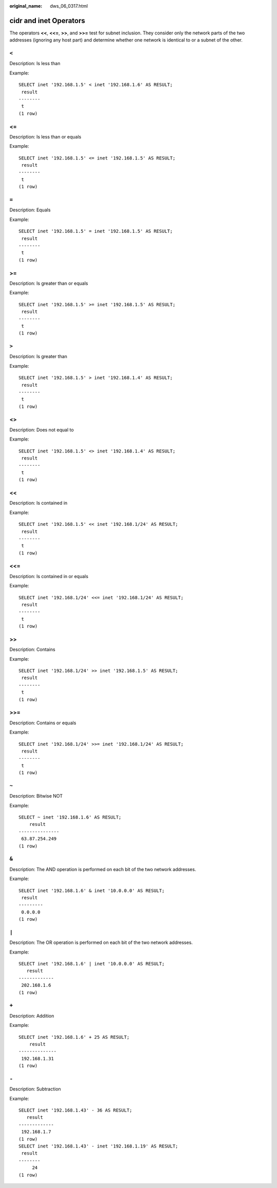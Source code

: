 :original_name: dws_06_0317.html

.. _dws_06_0317:

**cidr** and **inet** Operators
===============================

The operators **<<**, **<<=**, **>>**, and **>>=** test for subnet inclusion. They consider only the network parts of the two addresses (ignoring any host part) and determine whether one network is identical to or a subnet of the other.

``<``
-----

Description: Is less than

Example:

::

   SELECT inet '192.168.1.5' < inet '192.168.1.6' AS RESULT;
    result
   --------
    t
   (1 row)


<=
--

Description: Is less than or equals

Example:

::

   SELECT inet '192.168.1.5' <= inet '192.168.1.5' AS RESULT;
    result
   --------
    t
   (1 row)


``=``
-----

Description: Equals

Example:

::

   SELECT inet '192.168.1.5' = inet '192.168.1.5' AS RESULT;
    result
   --------
    t
   (1 row)


>=
--

Description: Is greater than or equals

Example:

::

   SELECT inet '192.168.1.5' >= inet '192.168.1.5' AS RESULT;
    result
   --------
    t
   (1 row)


``>``
-----

Description: Is greater than

Example:

::

   SELECT inet '192.168.1.5' > inet '192.168.1.4' AS RESULT;
    result
   --------
    t
   (1 row)


<>
--

Description: Does not equal to

Example:

::

   SELECT inet '192.168.1.5' <> inet '192.168.1.4' AS RESULT;
    result
   --------
    t
   (1 row)


<<
--

Description: Is contained in

Example:

::

   SELECT inet '192.168.1.5' << inet '192.168.1/24' AS RESULT;
    result
   --------
    t
   (1 row)


<<=
---

Description: Is contained in or equals

Example:

::

   SELECT inet '192.168.1/24' <<= inet '192.168.1/24' AS RESULT;
    result
   --------
    t
   (1 row)


>>
--

Description: Contains

Example:

::

   SELECT inet '192.168.1/24' >> inet '192.168.1.5' AS RESULT;
    result
   --------
    t
   (1 row)


>>=
---

Description: Contains or equals

Example:

::

   SELECT inet '192.168.1/24' >>= inet '192.168.1/24' AS RESULT;
    result
   --------
    t
   (1 row)


``~``
-----

Description: Bitwise NOT

Example:

::

   SELECT ~ inet '192.168.1.6' AS RESULT;
       result
   ---------------
    63.87.254.249
   (1 row)


``&``
-----

Description: The AND operation is performed on each bit of the two network addresses.

Example:

::

   SELECT inet '192.168.1.6' & inet '10.0.0.0' AS RESULT;
    result
   ---------
    0.0.0.0
   (1 row)


``|``
-----

Description: The OR operation is performed on each bit of the two network addresses.

Example:

::

   SELECT inet '192.168.1.6' | inet '10.0.0.0' AS RESULT;
      result
   -------------
    202.168.1.6
   (1 row)


``+``
-----

Description: Addition

Example:

::

   SELECT inet '192.168.1.6' + 25 AS RESULT;
       result
   --------------
    192.168.1.31
   (1 row)


``-``
-----

Description: Subtraction

Example:

::

   SELECT inet '192.168.1.43' - 36 AS RESULT;
      result
   -------------
    192.168.1.7
   (1 row)
   SELECT inet '192.168.1.43' - inet '192.168.1.19' AS RESULT;
    result
   --------
        24
   (1 row)
